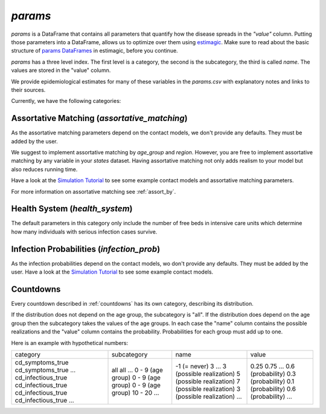 .. _params:

========
`params`
========

`params` is a DataFrame that contains all parameters that quantify how the disease
spreads in the `"value"` column. Putting those parameters into a DataFrame, allows us to
optimize over them using `estimagic <https://estimagic.readthedocs.io/en/latest/>`_.
Make sure to read about the basic structure of `params DataFrames
<https://estimagic.readthedocs.io/en/latest/optimization/params.html>`_ in estimagic,
before you continue.

`params` has a three level index. The first level is a category, the second is the
subcategory, the third is called `name`. The values are stored in the "value" column.

We provide epidemiological estimates for many of these variables in the `params.csv`
with explanatory notes and links to their sources.

Currently, we have the following categories:


Assortative Matching (`assortative_matching`)
---------------------------------------------------

As the assortative matching parameters depend on the contact models,
we don't provide any defaults. They must be added by the user.

We suggest to implement assortative matching by `age_group` and `region`.
However, you are free to implement assortative matching by any variable in your `states`
dataset. Having assortative matching not only adds realism to your model but also
reduces running time.

Have a look at the `Simulation Tutorial <tutorials/simulation.ipynb>`_ to see some
example contact models and assortative matching parameters.

For more information on assortative matching see :ref:`assort_by`.


Health System (`health_system`)
-------------------------------------

The default parameters in this category only include the number of free beds in
intensive care units which determine how many individuals with serious infection cases
survive.


Infection Probabilities (`infection_prob`)
-----------------------------------------------

As the infection probabilities depend on the contact models, wo don't provide any
defaults. They must be added by the user.
Have a look at the `Simulation Tutorial <tutorials/simulation.ipynb>`_ to see some
example contact models.


Countdowns
--------------

Every countdown described in :ref:`countdowns` has its own category, describing its
distribution.

If the distribution does not depend on the age group, the subcategory is "all".
If the distribution does depend on the age group then the subcategory takes the values
of the age groups. In each case the "name" column contains the possible realizations
and the "value" column contains the probability. Probabilities for each group must add
up to one.

Here is an example with hypothetical numbers:

+--------------------+-------------------+--------------------------+-------------------+
| category           | subcategory       | name                     | value             |
+--------------------+-------------------+--------------------------+-------------------+
| cd_symptoms_true   | all               | -1 (= never)             | 0.25              |
| cd_symptoms_true   | all               | 3                        | 0.75              |
| ...                | ...               | ...                      | ...               |
| cd_infectious_true | 0 - 9 (age group) | 3 (possible realization) | 0.6 (probability) |
| cd_infectious_true | 0 - 9 (age group) | 5 (possible realization) | 0.3 (probability) |
| cd_infectious_true | 0 - 9 (age group) | 7 (possible realization) | 0.1 (probability) |
| cd_infectious_true | 10 - 20           | 3 (possible realization) | 0.6 (probability) |
| ...                | ...               | ...                      | ...               |
+--------------------+-------------------+--------------------------+-------------------+
